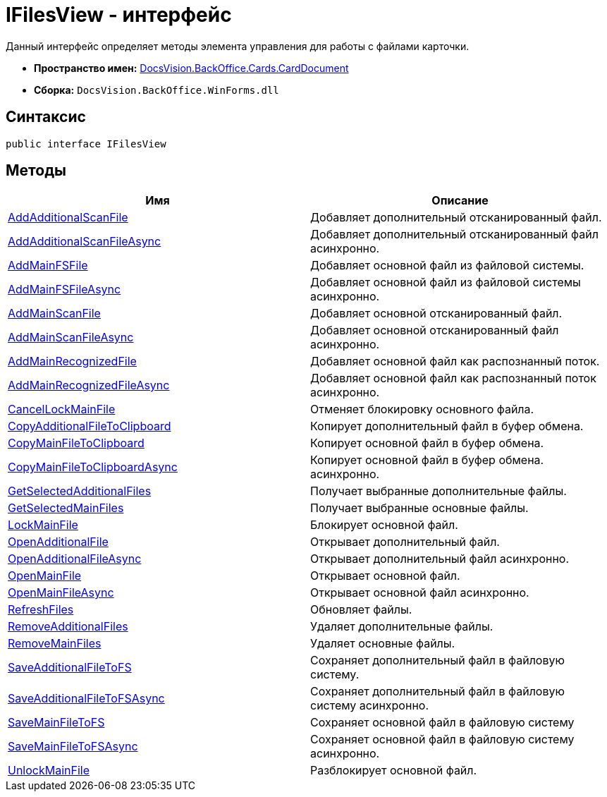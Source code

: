 = IFilesView - интерфейс

Данный интерфейс определяет методы элемента управления для работы с файлами карточки.

* *Пространство имен:* xref:api/DocsVision/BackOffice/Cards/CardDocument/CardDocument_NS.adoc[DocsVision.BackOffice.Cards.CardDocument]
* *Сборка:* `DocsVision.BackOffice.WinForms.dll`

[[IFilesView_IN__section_vlv_nct_mpb]]
== Синтаксис

[source,csharp]
----
public interface IFilesView
----

[[IFilesView_IN__section_jlj_5zf_npb]]
== Методы

[cols=",",options="header"]
|===
|Имя |Описание
|xref:api/DocsVision/BackOffice/Cards/CardDocument/AddAdditionalScanFile_MT.adoc[AddAdditionalScanFile] |Добавляет дополнительный отсканированный файл.
|xref:api/DocsVision/BackOffice/Cards/CardDocument/AddAdditionalScanFileAsync_MT.adoc[AddAdditionalScanFileAsync] |Добавляет дополнительный отсканированный файл асинхронно.
|xref:api/DocsVision/BackOffice/Cards/CardDocument/AddMainFSFile_MT.adoc[AddMainFSFile] |Добавляет основной файл из файловой системы.
|xref:api/DocsVision/BackOffice/Cards/CardDocument/AddMainFSFileAsync_MT.adoc[AddMainFSFileAsync] |Добавляет основной файл из файловой системы асинхронно.
|xref:api/DocsVision/BackOffice/Cards/CardDocument/AddMainScanFile_MT.adoc[AddMainScanFile] |Добавляет основной отсканированный файл.
|xref:api/DocsVision/BackOffice/Cards/CardDocument/AddMainScanFileAsync_MT.adoc[AddMainScanFileAsync] |Добавляет основной отсканированный файл асинхронно.
|xref:api/DocsVision/BackOffice/Cards/CardDocument/AddMainRecognizedFile_MT.adoc[AddMainRecognizedFile] |Добавляет основной файл как распознанный поток.
|xref:api/DocsVision/BackOffice/Cards/CardDocument/AddMainRecognizedFileAsync_MT.adoc[AddMainRecognizedFileAsync] |Добавляет основной файл как распознанный поток асинхронно.
|xref:api/DocsVision/BackOffice/Cards/CardDocument/CancelLockMainFile_MT.adoc[CancelLockMainFile] |Отменяет блокировку основного файла.
|xref:api/DocsVision/BackOffice/Cards/CardDocument/CopyAdditionalFileToClipboard_MT.adoc[CopyAdditionalFileToClipboard] |Копирует дополнительный файл в буфер обмена.
|xref:api/DocsVision/BackOffice/Cards/CardDocument/CopyMainFileToClipboard_MT.adoc[CopyMainFileToClipboard] |Копирует основной файл в буфер обмена.
|xref:api/DocsVision/BackOffice/Cards/CardDocument/CopyMainFileToClipboardAsync_MT.adoc[CopyMainFileToClipboardAsync] |Копирует основной файл в буфер обмена. асинхронно.
|xref:api/DocsVision/BackOffice/Cards/CardDocument/GetSelectedAdditionalFiles_EN.adoc[GetSelectedAdditionalFiles] |Получает выбранные дополнительные файлы.
|xref:api/DocsVision/BackOffice/Cards/CardDocument/GetSelectedMainFiles_EN.adoc[GetSelectedMainFiles] |Получает выбранные основные файлы.
|xref:api/DocsVision/BackOffice/Cards/CardDocument/LockMainFile_MT.adoc[LockMainFile] |Блокирует основной файл.
|xref:api/DocsVision/BackOffice/Cards/CardDocument/OpenAdditionalFile_MT.adoc[OpenAdditionalFile] |Открывает дополнительный файл.
|xref:api/DocsVision/BackOffice/Cards/CardDocument/OpenAdditionalFileAsync_MT.adoc[OpenAdditionalFileAsync] |Открывает дополнительный файл асинхронно.
|xref:api/DocsVision/BackOffice/Cards/CardDocument/OpenMainFile_MT.adoc[OpenMainFile] |Открывает основной файл.
|xref:api/DocsVision/BackOffice/Cards/CardDocument/OpenAdditionalFileAsync_MT.adoc[OpenMainFileAsync] |Открывает основной файл асинхронно.
|xref:api/DocsVision/BackOffice/Cards/CardDocument/RefreshFiles_MT.adoc[RefreshFiles] |Обновляет файлы.
|xref:api/DocsVision/BackOffice/Cards/CardDocument/RemoveAdditionalFiles_MT.adoc[RemoveAdditionalFiles] |Удаляет дополнительные файлы.
|xref:api/DocsVision/BackOffice/Cards/CardDocument/RemoveMainFiles_MT.adoc[RemoveMainFiles] |Удаляет основные файлы.
|xref:api/DocsVision/BackOffice/Cards/CardDocument/SaveAdditionalFileToFS_MT.adoc[SaveAdditionalFileToFS] |Сохраняет дополнительный файл в файловую систему.
|xref:api/DocsVision/BackOffice/Cards/CardDocument/SaveMainFileToFSAsync_MT.adoc[SaveAdditionalFileToFSAsync] |Сохраняет дополнительный файл в файловую систему асинхронно.
|xref:api/DocsVision/BackOffice/Cards/CardDocument/SaveMainFileToFS_MT.adoc[SaveMainFileToFS] |Сохраняет основной файл в файловую систему
|xref:api/DocsVision/BackOffice/Cards/CardDocument/SaveMainFileToFSAsync_MT.adoc[SaveMainFileToFSAsync] |Сохраняет основной файл в файловую систему асинхронно.
|xref:api/DocsVision/BackOffice/Cards/CardDocument/UnlockMainFile_MT.adoc[UnlockMainFile] |Разблокирует основной файл.
|===







